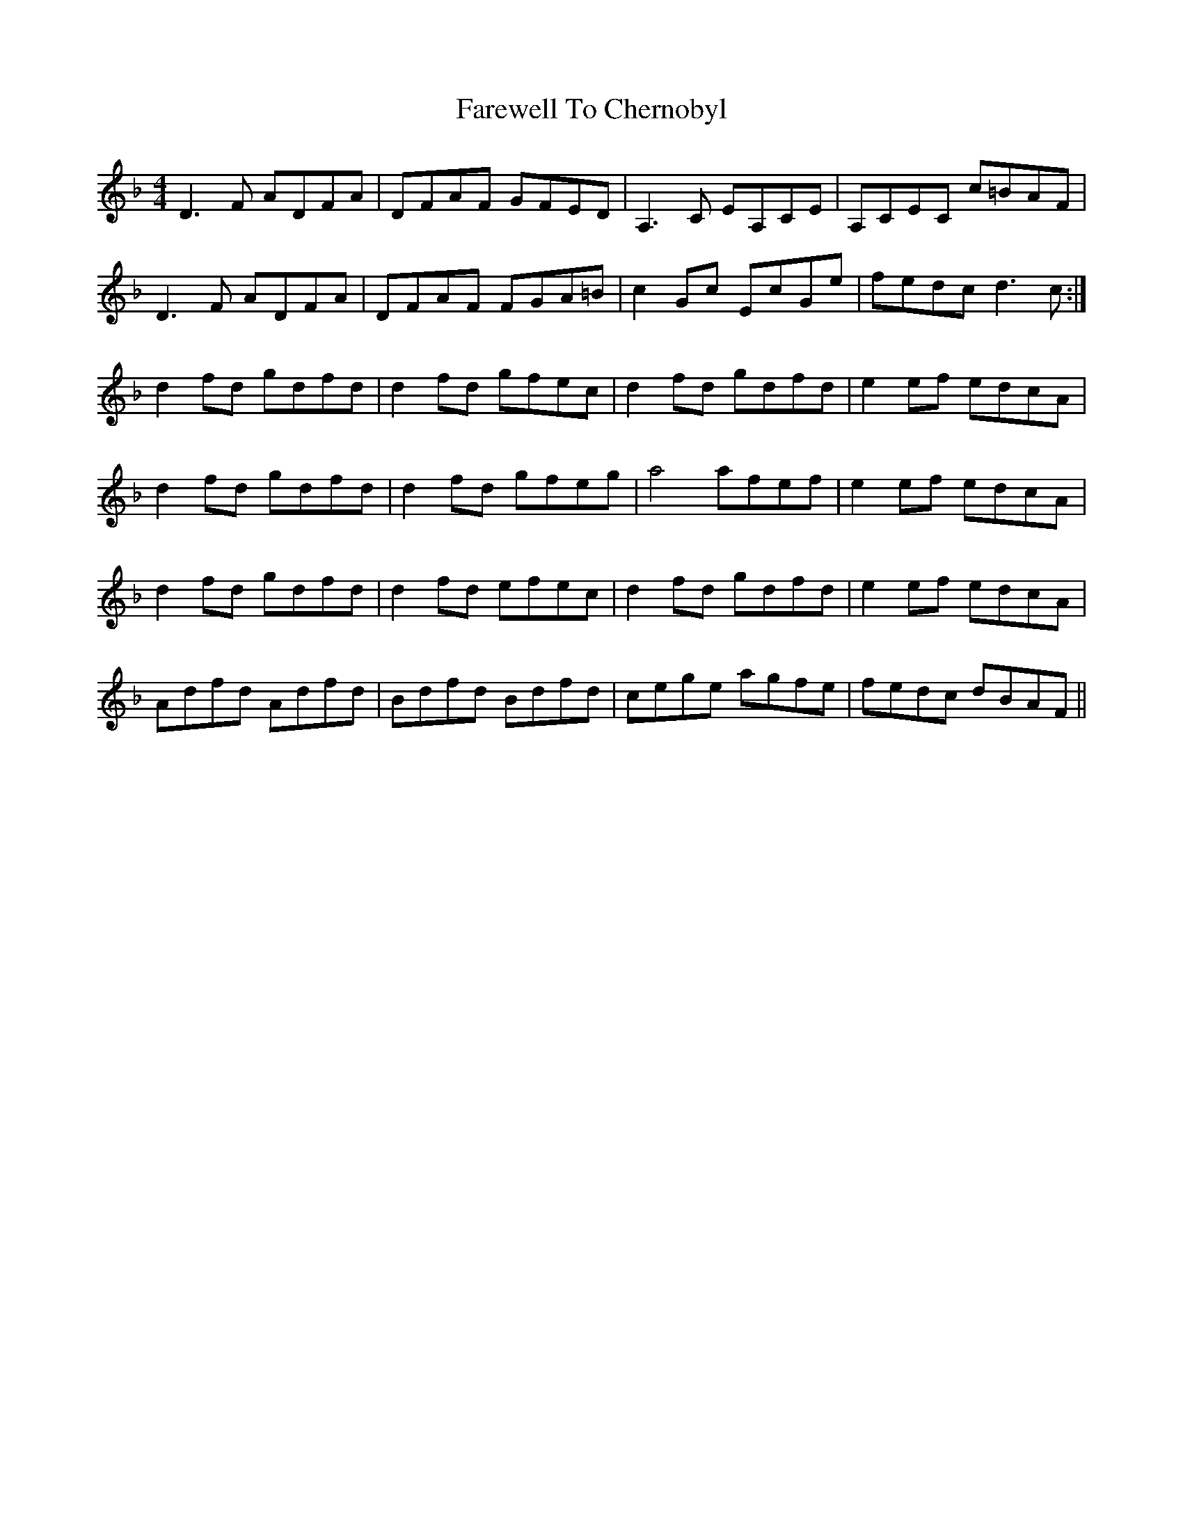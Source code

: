 X: 12454
T: Farewell To Chernobyl
R: reel
M: 4/4
K: Dminor
D3F ADFA|DFAF GFED|A,3C EA,CE|A,CEC c=BAF|
D3F ADFA|DFAF FGA=B|c2Gc EcGe|fedc d3c:|
d2fd gdfd|d2fd gfec|d2fd gdfd|e2ef edcA|
d2fd gdfd|d2fd gfeg|a4 afef|e2ef edcA|
d2fd gdfd|d2fd efec|d2fd gdfd|e2ef edcA|
Adfd Adfd|Bdfd Bdfd|cege agfe|fedc dBAF||

